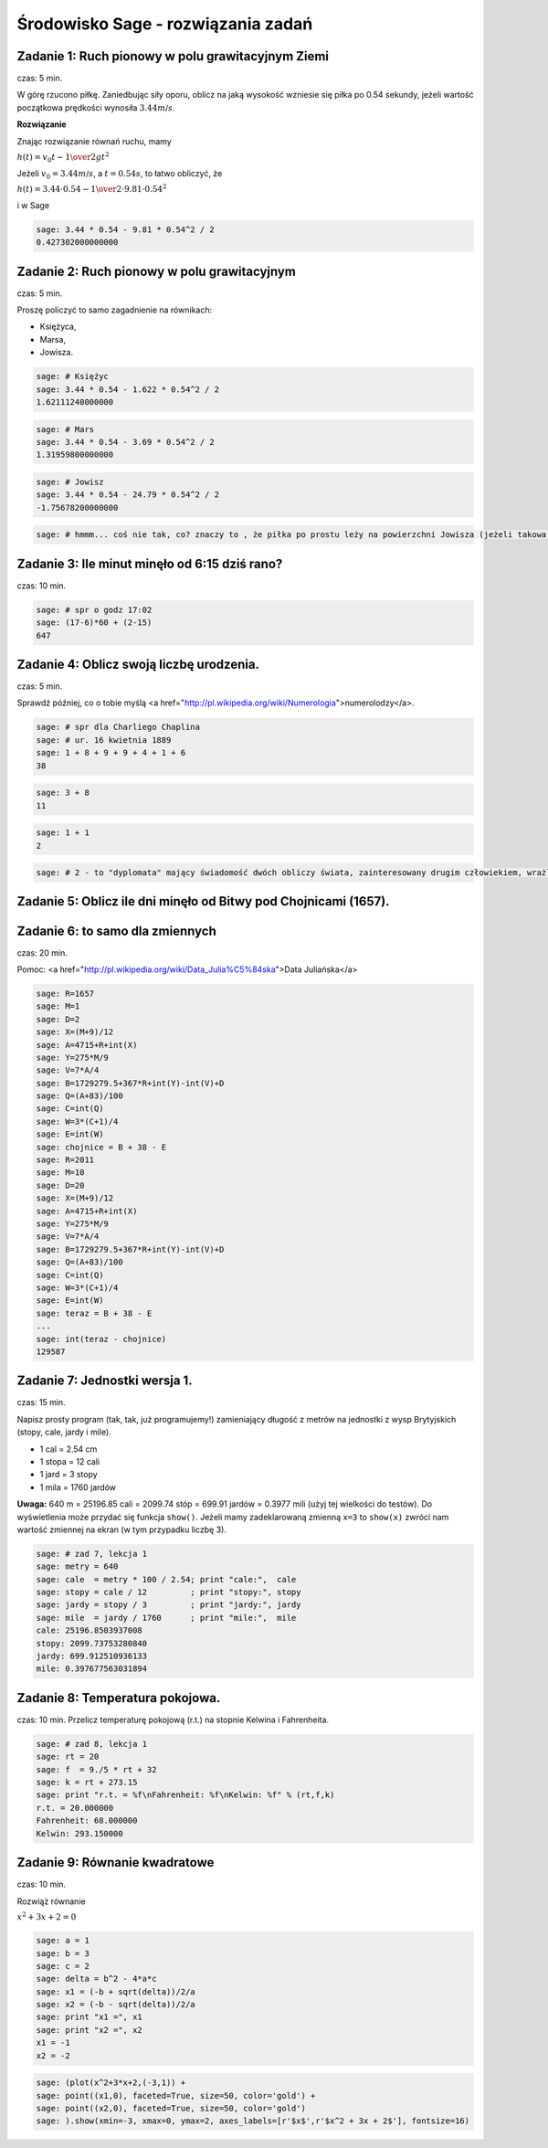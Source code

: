 .. -*- coding: utf-8 -*-


Środowisko Sage - rozwiązania zadań
-----------------------------------


Zadanie 1: Ruch pionowy w polu grawitacyjnym Ziemi
~~~~~~~~~~~~~~~~~~~~~~~~~~~~~~~~~~~~~~~~~~~~~~~~~~~

czas: 5 min.

W górę rzucono piłkę. Zaniedbując siły oporu, oblicz na jaką wysokość wzniesie się piłka po 0.54 sekundy, jeżeli wartość początkowa prędkości wynosiła :math:`3.44m∕s`.

**Rozwiązanie**

Znając rozwiązanie równań ruchu, mamy

:math:`h(t) = {v}_{0}t -{1\over 2}g{t}^{2}`

Jeżeli :math:`{v}_{0} = 3.44m∕s`, a :math:`t = 0.54s`, to łatwo obliczyć, że

:math:`h(t) = 3.44 \cdot 0.54 -{1\over 2}\cdot 9.81 \cdot  0.5{4}^{2}`

i w Sage

.. code-block:: python

    sage: 3.44 * 0.54 - 9.81 * 0.54^2 / 2
    0.427302000000000

.. end of output

Zadanie 2: Ruch pionowy w polu grawitacyjnym
~~~~~~~~~~~~~~~~~~~~~~~~~~~~~~~~~~~~~~~~~~~~

czas: 5 min.

Proszę policzyć to samo zagadnienie na równikach: 

- Księżyca,
- Marsa,
- Jowisza.


.. code-block:: python

    sage: # Księżyc
    sage: 3.44 * 0.54 - 1.622 * 0.54^2 / 2
    1.62111240000000

.. end of output

.. code-block:: python

    sage: # Mars
    sage: 3.44 * 0.54 - 3.69 * 0.54^2 / 2
    1.31959800000000

.. end of output

.. code-block:: python

    sage: # Jowisz
    sage: 3.44 * 0.54 - 24.79 * 0.54^2 / 2
    -1.75678200000000

.. end of output

.. code-block:: python

    sage: # hmmm... coś nie tak, co? znaczy to , że piłka po prostu leży na powierzchni Jowisza (jeżeli takowa jest...)


.. end of output

Zadanie 3: Ile minut minęło od 6:15 dziś rano?
~~~~~~~~~~~~~~~~~~~~~~~~~~~~~~~~~~~~~~~~~~~~~~

czas: 10 min.


.. code-block:: python

    sage: # spr o godz 17:02
    sage: (17-6)*60 + (2-15)
    647

.. end of output

Zadanie 4: Oblicz swoją liczbę urodzenia.
~~~~~~~~~~~~~~~~~~~~~~~~~~~~~~~~~~~~~~~~~

czas: 5 min.

Sprawdź później, co o tobie myślą <a href="http://pl.wikipedia.org/wiki/Numerologia">numerolodzy</a>.

.. code-block:: python

    sage: # spr dla Charliego Chaplina
    sage: # ur. 16 kwietnia 1889
    sage: 1 + 8 + 9 + 9 + 4 + 1 + 6
    38

.. end of output

.. code-block:: python

    sage: 3 + 8
    11

.. end of output

.. code-block:: python

    sage: 1 + 1
    2

.. end of output

.. code-block:: python

    sage: # 2 - to "dyplomata" mający świadomość dwóch obliczy świata, zainteresowany drugim człowiekiem, wrażliwy, kierujący się w życiu uczuciami


.. end of output


Zadanie 5: Oblicz ile dni minęło od Bitwy pod Chojnicami (1657). 
~~~~~~~~~~~~~~~~~~~~~~~~~~~~~~~~~~~~~~~~~~~~~~~~~~~~~~~~~~~~~~~~~

Zadanie 6: to samo dla zmiennych
~~~~~~~~~~~~~~~~~~~~~~~~~~~~~~~~

czas: 20 min.

Pomoc: <a href="http://pl.wikipedia.org/wiki/Data_Julia%C5%84ska">Data Juliańska</a>


.. code-block:: python

    sage: R=1657
    sage: M=1
    sage: D=2
    sage: X=(M+9)/12
    sage: A=4715+R+int(X)
    sage: Y=275*M/9
    sage: V=7*A/4
    sage: B=1729279.5+367*R+int(Y)-int(V)+D
    sage: Q=(A+83)/100
    sage: C=int(Q)
    sage: W=3*(C+1)/4
    sage: E=int(W)
    sage: chojnice = B + 38 - E
    sage: R=2011
    sage: M=10
    sage: D=20
    sage: X=(M+9)/12
    sage: A=4715+R+int(X)
    sage: Y=275*M/9
    sage: V=7*A/4
    sage: B=1729279.5+367*R+int(Y)-int(V)+D
    sage: Q=(A+83)/100
    sage: C=int(Q)
    sage: W=3*(C+1)/4
    sage: E=int(W)
    sage: teraz = B + 38 - E
    ...       
    sage: int(teraz - chojnice)
    129587

.. end of output


Zadanie 7: Jednostki wersja 1.
~~~~~~~~~~~~~~~~~~~~~~~~~~~~~~~

czas: 15 min.

Napisz prosty program (tak, tak, już programujemy!) zamieniający długość z metrów na jednostki z wysp Brytyjskich (stopy, cale, jardy i mile).  

- 1 cal = 2.54 cm
- 1 stopa = 12 cali
- 1 jard = 3 stopy
- 1 mila = 1760 jardów

**Uwaga:** 640 m = 25196.85 cali = 2099.74 stóp = 699.91 jardów = 0.3977 mili (użyj tej wielkości do testów). Do wyświetlenia może przydać się funkcja ``show()``. Jeżeli mamy zadeklarowaną zmienną ``x=3`` to ``show(x)`` zwróci nam wartość zmiennej na ekran (w tym przypadku liczbę 3).


.. code-block:: python

    sage: # zad 7, lekcja 1
    sage: metry = 640
    sage: cale  = metry * 100 / 2.54; print "cale:",  cale
    sage: stopy = cale / 12         ; print "stopy:", stopy
    sage: jardy = stopy / 3         ; print "jardy:", jardy
    sage: mile  = jardy / 1760      ; print "mile:",  mile
    cale: 25196.8503937008
    stopy: 2099.73753280840
    jardy: 699.912510936133
    mile: 0.397677563031894

.. end of output


Zadanie 8: Temperatura pokojowa.
~~~~~~~~~~~~~~~~~~~~~~~~~~~~~~~~~

czas: 10 min.
Przelicz temperaturę pokojową (r.t.) na stopnie Kelwina i Fahrenheita.


.. code-block:: python

    sage: # zad 8, lekcja 1
    sage: rt = 20
    sage: f  = 9./5 * rt + 32
    sage: k = rt + 273.15
    sage: print "r.t. = %f\nFahrenheit: %f\nKelwin: %f" % (rt,f,k)
    r.t. = 20.000000
    Fahrenheit: 68.000000
    Kelwin: 293.150000

.. end of output

Zadanie 9: Równanie kwadratowe
~~~~~~~~~~~~~~~~~~~~~~~~~~~~~~

czas: 10 min.

Rozwiąż równanie

:math:`{ x}^{2} + 3x + 2 = 0`


.. code-block:: python

    sage: a = 1
    sage: b = 3
    sage: c = 2
    sage: delta = b^2 - 4*a*c
    sage: x1 = (-b + sqrt(delta))/2/a
    sage: x2 = (-b - sqrt(delta))/2/a
    sage: print "x1 =", x1
    sage: print "x2 =", x2
    x1 = -1
    x2 = -2

.. end of output

.. code-block:: python

    sage: (plot(x^2+3*x+2,(-3,1)) +
    sage: point((x1,0), faceted=True, size=50, color='gold') + 
    sage: point((x2,0), faceted=True, size=50, color='gold')
    sage: ).show(xmin=-3, xmax=0, ymax=2, axes_labels=[r'$x$',r'$x^2 + 3x + 2$'], fontsize=16)

.. image:: iCSE_ITechninf01_z6_ROZWIAZANIA_ZADAN_media/cell_22_sage0.png
    :align: center


.. end of output

